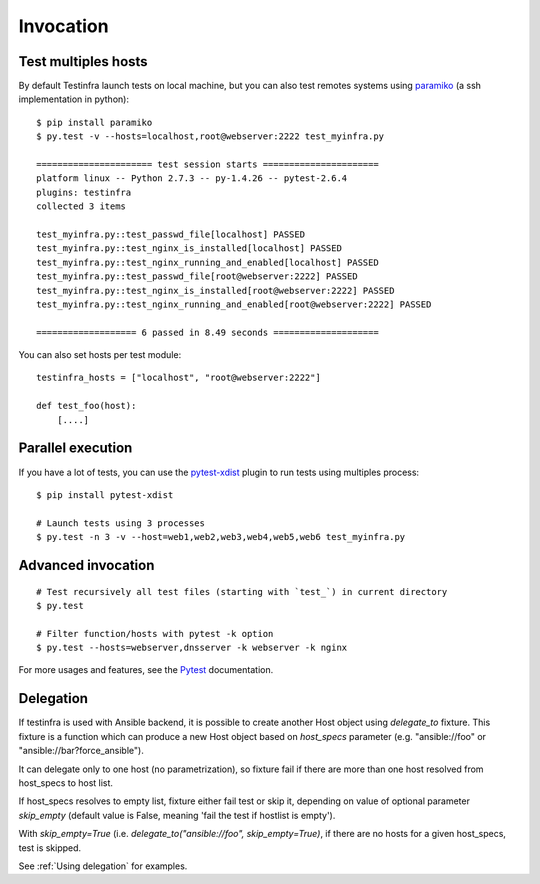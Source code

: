 Invocation
==========


Test multiples hosts
~~~~~~~~~~~~~~~~~~~~

By default Testinfra launch tests on local machine, but you can also
test remotes systems using `paramiko <https://www.paramiko.org>`_ (a
ssh implementation in python)::

    $ pip install paramiko
    $ py.test -v --hosts=localhost,root@webserver:2222 test_myinfra.py

    ====================== test session starts ======================
    platform linux -- Python 2.7.3 -- py-1.4.26 -- pytest-2.6.4
    plugins: testinfra
    collected 3 items

    test_myinfra.py::test_passwd_file[localhost] PASSED
    test_myinfra.py::test_nginx_is_installed[localhost] PASSED
    test_myinfra.py::test_nginx_running_and_enabled[localhost] PASSED
    test_myinfra.py::test_passwd_file[root@webserver:2222] PASSED
    test_myinfra.py::test_nginx_is_installed[root@webserver:2222] PASSED
    test_myinfra.py::test_nginx_running_and_enabled[root@webserver:2222] PASSED

    =================== 6 passed in 8.49 seconds ====================


You can also set hosts per test module::

    testinfra_hosts = ["localhost", "root@webserver:2222"]

    def test_foo(host):
        [....]



Parallel execution
~~~~~~~~~~~~~~~~~~

If you have a lot of tests, you can use the pytest-xdist_ plugin to run tests using multiples process::


    $ pip install pytest-xdist

    # Launch tests using 3 processes
    $ py.test -n 3 -v --host=web1,web2,web3,web4,web5,web6 test_myinfra.py


Advanced invocation
~~~~~~~~~~~~~~~~~~~

::

    # Test recursively all test files (starting with `test_`) in current directory
    $ py.test

    # Filter function/hosts with pytest -k option
    $ py.test --hosts=webserver,dnsserver -k webserver -k nginx


For more usages and features, see the Pytest_ documentation.


.. _Pytest: https://docs.pytest.org/en/latest/
.. _pytest-xdist: https://pypi.org/project/pytest-xdist/

Delegation
~~~~~~~~~~

If testinfra is used with Ansible backend, it is possible to create
another Host object using `delegate_to` fixture. This fixture is a function
which can produce a new Host object based on `host_specs` parameter
(e.g. "ansible://foo" or "ansible://bar?force_ansible").

It can delegate only to one host (no parametrization), so fixture fail
if there are more than one host resolved from host_specs to host list.

If host_specs resolves to empty list, fixture either fail test
or skip it, depending on value of optional parameter `skip_empty`
(default value is False, meaning 'fail the test if hostlist is empty').

With `skip_empty=True` (i.e. `delegate_to("ansible://foo", skip_empty=True)`,
if there are no hosts for a given host_specs, test is skipped.

See :ref:`Using delegation` for examples.
